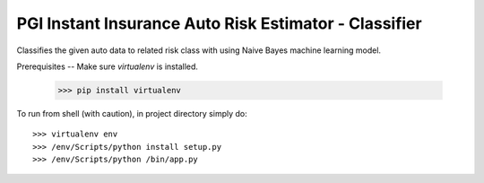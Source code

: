 PGI Instant Insurance Auto Risk Estimator - Classifier
--------

Classifies the given auto data to related risk class with using Naive Bayes machine learning model.

Prerequisites
--
Make sure *virtualenv* is installed.

	>>> pip install virtualenv

To run from shell (with caution), in project directory simply do::

    >>> virtualenv env
    >>> /env/Scripts/python install setup.py
    >>> /env/Scripts/python /bin/app.py